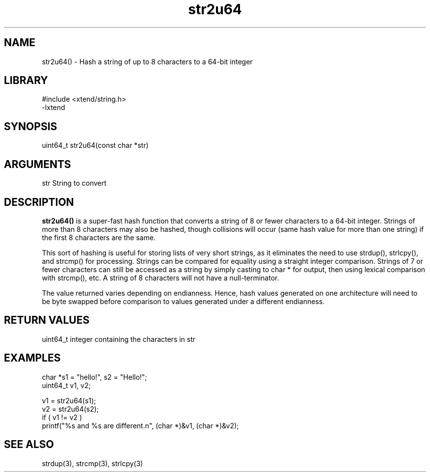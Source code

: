 \" Generated by c2man from str2u64.c
.TH str2u64 3

.SH NAME

str2u64() - Hash a string of up to 8 characters to a 64-bit integer

.SH LIBRARY
\" Indicate #includes, library name, -L and -l flags
.nf
.na
#include <xtend/string.h>
-lxtend
.ad
.fi

\" Convention:
\" Underline anything that is typed verbatim - commands, etc.
.SH SYNOPSIS
.nf
.na
uint64_t    str2u64(const char *str)
.ad
.fi

.SH ARGUMENTS
.nf
.na
str     String to convert
.ad
.fi

.SH DESCRIPTION

.B str2u64()
is a super-fast hash function that converts a string of 8 or fewer
characters to a 64-bit integer.  Strings of more than 8 characters may
also be hashed, though collisions will occur (same hash value for more
than one string) if the first 8 characters are the same.

This sort of hashing is useful for storing lists
of very short strings, as it eliminates the need to use strdup(),
strlcpy(), and strcmp() for processing.  Strings can be compared
for equality using a straight integer comparison.  Strings of 7
or fewer characters can still be accessed as a string by simply
casting to char * for output, then using lexical comparison with strcmp(),
etc.  A string of 8 characters will not have a null-terminator.

The value returned varies depending on endianness.  Hence, hash
values generated on one architecture will need to be byte swapped
before comparison to values generated under a different endianness.

.SH RETURN VALUES

uint64_t integer containing the characters in str

.SH EXAMPLES
.nf
.na

char        *s1 = "hello!", s2 = "Hello!";
uint64_t    v1, v2;

v1 = str2u64(s1);
v2 = str2u64(s2);
if ( v1 != v2 )
    printf("%s and %s are different.n", (char *)&v1, (char *)&v2);
.ad
.fi

.SH SEE ALSO

strdup(3), strcmp(3), strlcpy(3)

